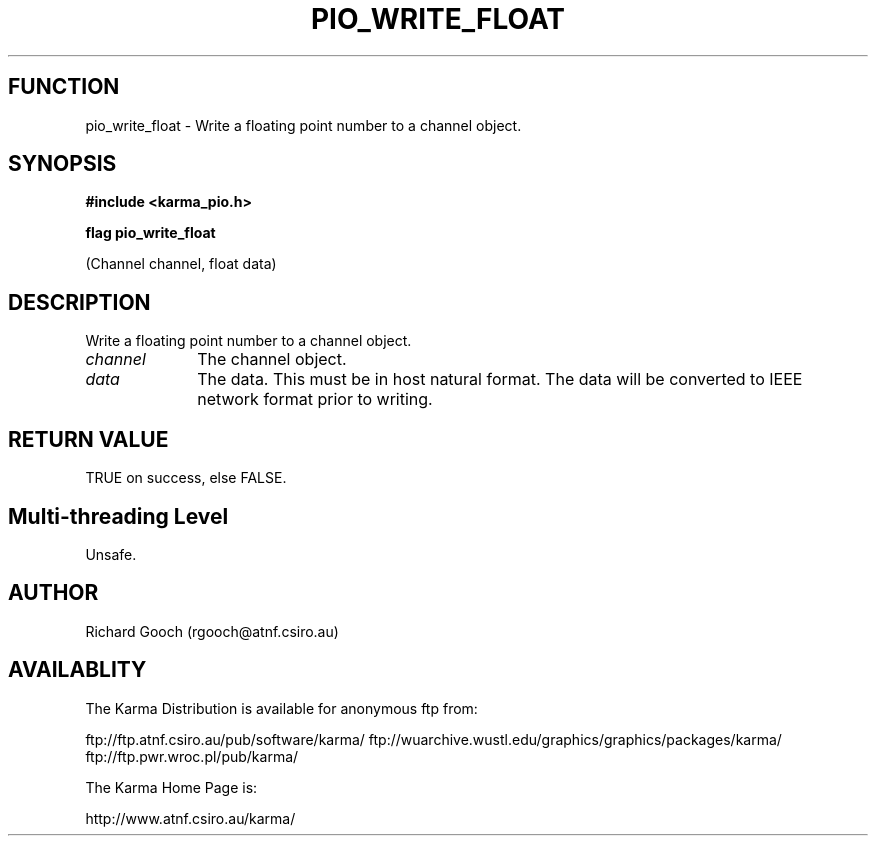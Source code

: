 .TH PIO_WRITE_FLOAT 3 "13 Nov 2005" "Karma Distribution"
.SH FUNCTION
pio_write_float \- Write a floating point number to a channel object.
.SH SYNOPSIS
.B #include <karma_pio.h>
.sp
.B flag pio_write_float
.sp
(Channel channel, float data)
.SH DESCRIPTION
Write a floating point number to a channel object.
.IP \fIchannel\fP 1i
The channel object.
.IP \fIdata\fP 1i
The data. This must be in host natural format. The data will be
converted to IEEE network format prior to writing.
.SH RETURN VALUE
TRUE on success, else FALSE.
.SH Multi-threading Level
Unsafe.
.SH AUTHOR
Richard Gooch (rgooch@atnf.csiro.au)
.SH AVAILABLITY
The Karma Distribution is available for anonymous ftp from:

ftp://ftp.atnf.csiro.au/pub/software/karma/
ftp://wuarchive.wustl.edu/graphics/graphics/packages/karma/
ftp://ftp.pwr.wroc.pl/pub/karma/

The Karma Home Page is:

http://www.atnf.csiro.au/karma/
